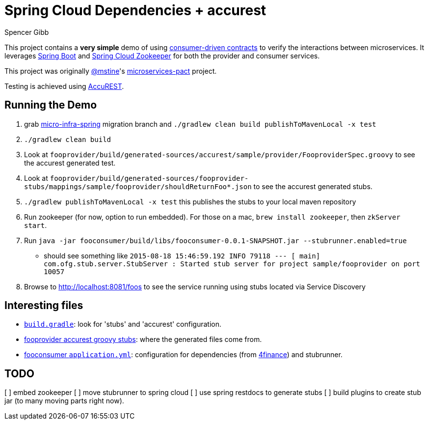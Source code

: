 = Spring Cloud Dependencies + accurest
Spencer Gibb

This project contains a *very simple* demo of using http://martinfowler.com/articles/consumerDrivenContracts.html[consumer-driven contracts] to verify the interactions between microservices.
It leverages http://projects.spring.io/spring-boot[Spring Boot]  and https://github.com/spring-cloud/spring-cloud-zookeeper[Spring Cloud Zookeeper] for both the provider and consumer services.

This project was originally https://github.com/mstine[@mstine]'s https://github.com/mstine/microservices-pact[microservices-pact] project.

Testing is achieved using https://github.com/Codearte/accurest[AccuREST].

== Running the Demo

0. grab https://github.com/4finance/micro-infra-spring/tree/tech/migration-to-spring-cloud-zookeeper[micro-infra-spring] migration branch and `./gradlew clean build publishToMavenLocal -x test`
1. `./gradlew clean build`
2. Look at `fooprovider/build/generated-sources/accurest/sample/provider/FooproviderSpec.groovy` to see the accurest generated test.
3. Look at `fooprovider/build/generated-sources/fooprovider-stubs/mappings/sample/fooprovider/shouldReturnFoo*.json` to see the accurest generated stubs.
4. `./gradlew publishToMavenLocal -x test` this publishes the stubs to your local maven repository
5. Run zookeeper (for now, option to run embedded). For those on a mac, `brew install zookeeper`, then `zkServer start`.
6. Run `java -jar fooconsumer/build/libs/fooconsumer-0.0.1-SNAPSHOT.jar --stubrunner.enabled=true`
 * should see something like `2015-08-18 15:46:59.192  INFO 79118 --- [           main] com.ofg.stub.server.StubServer           : Started stub server for project sample/fooprovider on port 10057`
7. Browse to http://localhost:8081/foos to see the service running using stubs located via Service Discovery

== Interesting files

* https://github.com/spencergibb/spring-cloud-dependencies-sample/blob/master/build.gradle[`build.gradle`]: look for 'stubs' and 'accurest' configuration.
* https://github.com/spencergibb/spring-cloud-dependencies-sample/tree/master/fooprovider/src/test/resources/stubs/sample/fooprovider[fooprovider accurest groovy stubs]: where the generated files come from.
* https://github.com/spencergibb/spring-cloud-dependencies-sample/blob/master/fooconsumer/src/main/resources/application.yml[fooconsumer `application.yml`]: configuration for dependencies (from https://github.com/4finance/micro-infra-spring[4finance]) and stubrunner.


== TODO

[ ] embed zookeeper
[ ] move stubrunner to spring cloud
[ ] use spring restdocs to generate stubs
[ ] build plugins to create stub jar (to many moving parts right now).
